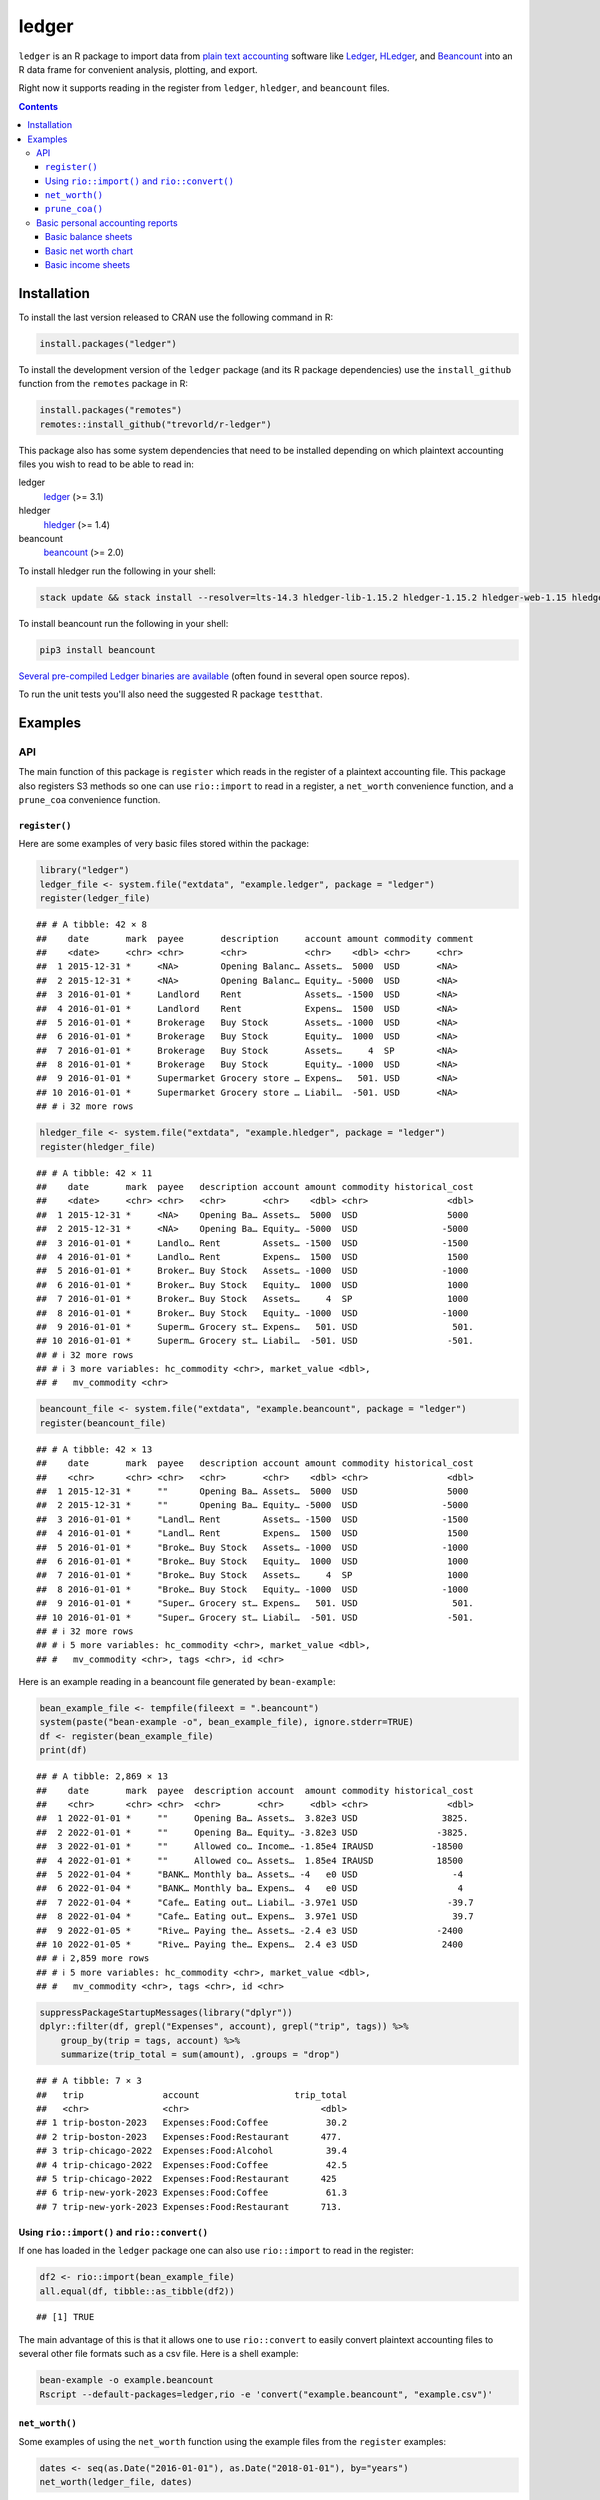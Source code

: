 ledger
======



.. |CRAN-status| image:: https://www.r-pkg.org/badges/version/ledger
    :target: https://cran.r-project.org/package=ledger
    :alt: CRAN Status Badge
.. |R-CMD-check| image:: https://github.com/trevorld/r-ledger/workflows/R-CMD-check/badge.svg
    :target: https://github.com/trevorld/r-ledger/actions
    :alt: R-CMD-check
.. |codecov| image:: https://codecov.io/github/trevorld/r-ledger/branch/master/graph/badge.svg
    :target: https://app.codecov.io/github/trevorld/r-ledger?branch=master
    :alt: Coverage Status
.. |downloads| image:: https://cranlogs.r-pkg.org/badges/ledger
    :target: https://cran.r-project.org/package=ledger
    :alt: RStudio CRAN mirror downloads

|CRAN-status| |R-CMD-check| |codecov| |downloads|

``ledger`` is an R package to import data from `plain text accounting <https://plaintextaccounting.org/>`_ software like `Ledger <https://www.ledger-cli.org/>`_, `HLedger <https://hledger.org/>`_, and `Beancount <https://github.com/beancount/beancount>`_ into an R data frame for convenient analysis, plotting, and export.

Right now it supports reading in the register from ``ledger``, ``hledger``, and ``beancount`` files.  

.. contents::

Installation
------------

To install the last version released to CRAN use the following command in R:

.. code:: r

    install.packages("ledger")

To install the development version of the ``ledger`` package (and its R package dependencies) use the ``install_github`` function from the ``remotes`` package in R:

.. code:: r
    
    install.packages("remotes")
    remotes::install_github("trevorld/r-ledger")

This package also has some system dependencies that need to be installed depending on which plaintext accounting files you wish to read to be able to read in:

ledger
    `ledger <https://www.ledger-cli.org/>`_ (>= 3.1) 

hledger
    `hledger <https://hledger.org/>`_ (>= 1.4)

beancount
    `beancount <https://github.com/beancount/beancount>`_ (>= 2.0)

To install hledger run the following in your shell:

.. code:: bash

    stack update && stack install --resolver=lts-14.3 hledger-lib-1.15.2 hledger-1.15.2 hledger-web-1.15 hledger-ui-1.15 --verbosity=error 

To install beancount run the following in your shell:

.. code:: bash

    pip3 install beancount

`Several pre-compiled Ledger binaries are available <https://www.ledger-cli.org/download.html>`_ (often found in several open source repos).

To run the unit tests you'll also need the suggested R package ``testthat``.

Examples
--------

API
+++

The main function of this package is ``register`` which reads in the register of a plaintext accounting file.  This package also registers S3 methods so one can use ``rio::import`` to read in a register, a ``net_worth`` convenience function, and a ``prune_coa`` convenience function.

``register()``
~~~~~~~~~~~~~~

Here are some examples of very basic files stored within the package:


.. code:: r
    

    library("ledger")
    ledger_file <- system.file("extdata", "example.ledger", package = "ledger") 
    register(ledger_file)


::

    ## # A tibble: 42 × 8
    ##    date       mark  payee       description     account amount commodity comment
    ##    <date>     <chr> <chr>       <chr>           <chr>    <dbl> <chr>     <chr>  
    ##  1 2015-12-31 *     <NA>        Opening Balanc… Assets…  5000  USD       <NA>   
    ##  2 2015-12-31 *     <NA>        Opening Balanc… Equity… -5000  USD       <NA>   
    ##  3 2016-01-01 *     Landlord    Rent            Assets… -1500  USD       <NA>   
    ##  4 2016-01-01 *     Landlord    Rent            Expens…  1500  USD       <NA>   
    ##  5 2016-01-01 *     Brokerage   Buy Stock       Assets… -1000  USD       <NA>   
    ##  6 2016-01-01 *     Brokerage   Buy Stock       Equity…  1000  USD       <NA>   
    ##  7 2016-01-01 *     Brokerage   Buy Stock       Assets…     4  SP        <NA>   
    ##  8 2016-01-01 *     Brokerage   Buy Stock       Equity… -1000  USD       <NA>   
    ##  9 2016-01-01 *     Supermarket Grocery store … Expens…   501. USD       <NA>   
    ## 10 2016-01-01 *     Supermarket Grocery store … Liabil…  -501. USD       <NA>   
    ## # ℹ 32 more rows


.. code:: r
    

    hledger_file <- system.file("extdata", "example.hledger", package = "ledger") 
    register(hledger_file)


::

    ## # A tibble: 42 × 11
    ##    date       mark  payee   description account amount commodity historical_cost
    ##    <date>     <chr> <chr>   <chr>       <chr>    <dbl> <chr>               <dbl>
    ##  1 2015-12-31 *     <NA>    Opening Ba… Assets…  5000  USD                 5000 
    ##  2 2015-12-31 *     <NA>    Opening Ba… Equity… -5000  USD                -5000 
    ##  3 2016-01-01 *     Landlo… Rent        Assets… -1500  USD                -1500 
    ##  4 2016-01-01 *     Landlo… Rent        Expens…  1500  USD                 1500 
    ##  5 2016-01-01 *     Broker… Buy Stock   Assets… -1000  USD                -1000 
    ##  6 2016-01-01 *     Broker… Buy Stock   Equity…  1000  USD                 1000 
    ##  7 2016-01-01 *     Broker… Buy Stock   Assets…     4  SP                  1000 
    ##  8 2016-01-01 *     Broker… Buy Stock   Equity… -1000  USD                -1000 
    ##  9 2016-01-01 *     Superm… Grocery st… Expens…   501. USD                  501.
    ## 10 2016-01-01 *     Superm… Grocery st… Liabil…  -501. USD                 -501.
    ## # ℹ 32 more rows
    ## # ℹ 3 more variables: hc_commodity <chr>, market_value <dbl>,
    ## #   mv_commodity <chr>


.. code:: r
    

    beancount_file <- system.file("extdata", "example.beancount", package = "ledger") 
    register(beancount_file)


::

    ## # A tibble: 42 × 13
    ##    date       mark  payee   description account amount commodity historical_cost
    ##    <chr>      <chr> <chr>   <chr>       <chr>    <dbl> <chr>               <dbl>
    ##  1 2015-12-31 *     ""      Opening Ba… Assets…  5000  USD                 5000 
    ##  2 2015-12-31 *     ""      Opening Ba… Equity… -5000  USD                -5000 
    ##  3 2016-01-01 *     "Landl… Rent        Assets… -1500  USD                -1500 
    ##  4 2016-01-01 *     "Landl… Rent        Expens…  1500  USD                 1500 
    ##  5 2016-01-01 *     "Broke… Buy Stock   Assets… -1000  USD                -1000 
    ##  6 2016-01-01 *     "Broke… Buy Stock   Equity…  1000  USD                 1000 
    ##  7 2016-01-01 *     "Broke… Buy Stock   Assets…     4  SP                  1000 
    ##  8 2016-01-01 *     "Broke… Buy Stock   Equity… -1000  USD                -1000 
    ##  9 2016-01-01 *     "Super… Grocery st… Expens…   501. USD                  501.
    ## 10 2016-01-01 *     "Super… Grocery st… Liabil…  -501. USD                 -501.
    ## # ℹ 32 more rows
    ## # ℹ 5 more variables: hc_commodity <chr>, market_value <dbl>,
    ## #   mv_commodity <chr>, tags <chr>, id <chr>



Here is an example reading in a beancount file generated by ``bean-example``:


.. code:: r
    

    bean_example_file <- tempfile(fileext = ".beancount")
    system(paste("bean-example -o", bean_example_file), ignore.stderr=TRUE)
    df <- register(bean_example_file)
    print(df)


::

    ## # A tibble: 2,869 × 13
    ##    date       mark  payee  description account  amount commodity historical_cost
    ##    <chr>      <chr> <chr>  <chr>       <chr>     <dbl> <chr>               <dbl>
    ##  1 2022-01-01 *     ""     Opening Ba… Assets…  3.82e3 USD                3825. 
    ##  2 2022-01-01 *     ""     Opening Ba… Equity… -3.82e3 USD               -3825. 
    ##  3 2022-01-01 *     ""     Allowed co… Income… -1.85e4 IRAUSD           -18500  
    ##  4 2022-01-01 *     ""     Allowed co… Assets…  1.85e4 IRAUSD            18500  
    ##  5 2022-01-04 *     "BANK… Monthly ba… Assets… -4   e0 USD                  -4  
    ##  6 2022-01-04 *     "BANK… Monthly ba… Expens…  4   e0 USD                   4  
    ##  7 2022-01-04 *     "Cafe… Eating out… Liabil… -3.97e1 USD                 -39.7
    ##  8 2022-01-04 *     "Cafe… Eating out… Expens…  3.97e1 USD                  39.7
    ##  9 2022-01-05 *     "Rive… Paying the… Assets… -2.4 e3 USD               -2400  
    ## 10 2022-01-05 *     "Rive… Paying the… Expens…  2.4 e3 USD                2400  
    ## # ℹ 2,859 more rows
    ## # ℹ 5 more variables: hc_commodity <chr>, market_value <dbl>,
    ## #   mv_commodity <chr>, tags <chr>, id <chr>


.. code:: r
    

    suppressPackageStartupMessages(library("dplyr"))
    dplyr::filter(df, grepl("Expenses", account), grepl("trip", tags)) %>% 
        group_by(trip = tags, account) %>% 
        summarize(trip_total = sum(amount), .groups = "drop")


::

    ## # A tibble: 7 × 3
    ##   trip               account                  trip_total
    ##   <chr>              <chr>                         <dbl>
    ## 1 trip-boston-2023   Expenses:Food:Coffee           30.2
    ## 2 trip-boston-2023   Expenses:Food:Restaurant      477. 
    ## 3 trip-chicago-2022  Expenses:Food:Alcohol          39.4
    ## 4 trip-chicago-2022  Expenses:Food:Coffee           42.5
    ## 5 trip-chicago-2022  Expenses:Food:Restaurant      425  
    ## 6 trip-new-york-2023 Expenses:Food:Coffee           61.3
    ## 7 trip-new-york-2023 Expenses:Food:Restaurant      713.



Using ``rio::import()`` and ``rio::convert()``
~~~~~~~~~~~~~~~~~~~~~~~~~~~~~~~~~~~~~~~~~~~~~~

If one has loaded in the ``ledger`` package one can also use ``rio::import`` to read in the register:


.. code:: r
    

    df2 <- rio::import(bean_example_file)
    all.equal(df, tibble::as_tibble(df2))


::

    ## [1] TRUE



The main advantage of this is that it allows one to use ``rio::convert`` to easily convert plaintext accounting files to several other file formats such as a csv file.  Here is a shell example:

.. code:: bash

    bean-example -o example.beancount
    Rscript --default-packages=ledger,rio -e 'convert("example.beancount", "example.csv")'

``net_worth()``
~~~~~~~~~~~~~~~

Some examples of using the ``net_worth`` function using the example files from the ``register`` examples:


.. code:: r
    

    dates <- seq(as.Date("2016-01-01"), as.Date("2018-01-01"), by="years")
    net_worth(ledger_file, dates)


::

    ## # A tibble: 3 × 6
    ##   date       commodity net_worth assets liabilities revalued
    ##   <date>     <chr>         <dbl>  <dbl>       <dbl>    <dbl>
    ## 1 2016-01-01 USD           5000    5000          0         0
    ## 2 2017-01-01 USD           4361.   4882       -521.        0
    ## 3 2018-01-01 USD           6743.   6264       -521.     1000


.. code:: r
    

    net_worth(hledger_file, dates)


::

    ## # A tibble: 3 × 5
    ##   date       commodity net_worth assets liabilities
    ##   <date>     <chr>         <dbl>  <dbl>       <dbl>
    ## 1 2016-01-01 USD           5000    5000          0 
    ## 2 2017-01-01 USD           4361.   4882       -521.
    ## 3 2018-01-01 USD           6743.   7264       -521.


.. code:: r
    

    net_worth(beancount_file, dates)


::

    ## # A tibble: 3 × 5
    ##   date       commodity net_worth assets liabilities
    ##   <date>     <chr>         <dbl>  <dbl>       <dbl>
    ## 1 2016-01-01 USD           5000    5000          0 
    ## 2 2017-01-01 USD           4361.   4882       -521.
    ## 3 2018-01-01 USD           6743.   7264       -521.


.. code:: r
    

    dates <- seq(min(as.Date(df$date)), max(as.Date(df$date)), by="years")
    net_worth(bean_example_file, dates)


::

    ## # A tibble: 6 × 5
    ##   date       commodity net_worth assets liabilities
    ##   <date>     <chr>         <dbl>  <dbl>       <dbl>
    ## 1 2023-01-01 IRAUSD           0      0           0 
    ## 2 2023-01-01 USD          41148. 42147.       -999.
    ## 3 2023-01-01 VACHR           18     18           0 
    ## 4 2024-01-01 IRAUSD           0      0           0 
    ## 5 2024-01-01 USD          80604. 82975.      -2371.
    ## 6 2024-01-01 VACHR         -100   -100           0



``prune_coa()``
~~~~~~~~~~~~~~~

Some examples using the ``prune_coa`` function to simplify the "Chart of Account" names to a given maximum depth:


.. code:: r
    

    suppressPackageStartupMessages(library("dplyr"))
    df <- register(bean_example_file) %>% dplyr::filter(!is.na(commodity))
    df %>% prune_coa() %>% 
        group_by(account, mv_commodity) %>% 
        summarize(market_value = sum(market_value), .groups = "drop")


::

    ## # A tibble: 11 × 3
    ##    account     mv_commodity market_value
    ##    <chr>       <chr>               <dbl>
    ##  1 Assets      IRAUSD              6500 
    ##  2 Assets      USD                99779.
    ##  3 Assets      VACHR                -50 
    ##  4 Equity      USD                -3825.
    ##  5 Expenses    IRAUSD             49000 
    ##  6 Expenses    USD               223473.
    ##  7 Expenses    VACHR                360 
    ##  8 Income      IRAUSD            -55500 
    ##  9 Income      USD              -312354.
    ## 10 Income      VACHR               -310 
    ## 11 Liabilities USD                -2466.


.. code:: r
    

    df %>% prune_coa(2) %>% 
        group_by(account, mv_commodity) %>%
        summarize(market_value = sum(market_value), .groups = "drop")


::

    ## # A tibble: 17 × 3
    ##    account                     mv_commodity market_value
    ##    <chr>                       <chr>               <dbl>
    ##  1 Assets:US                   IRAUSD           6.5 e+ 3
    ##  2 Assets:US                   USD              9.98e+ 4
    ##  3 Assets:US                   VACHR           -5   e+ 1
    ##  4 Equity:Opening-Balances     USD             -3.82e+ 3
    ##  5 Expenses:Financial          USD              4.29e+ 2
    ##  6 Expenses:Food               USD              1.62e+ 4
    ##  7 Expenses:Health             USD              6.01e+ 3
    ##  8 Expenses:Home               USD              7.30e+ 4
    ##  9 Expenses:Taxes              IRAUSD           4.9 e+ 4
    ## 10 Expenses:Taxes              USD              1.25e+ 5
    ## 11 Expenses:Transport          USD              3.12e+ 3
    ## 12 Expenses:Vacation           VACHR            3.6 e+ 2
    ## 13 Income:US                   IRAUSD          -5.55e+ 4
    ## 14 Income:US                   USD             -3.12e+ 5
    ## 15 Income:US                   VACHR           -3.1 e+ 2
    ## 16 Liabilities:AccountsPayable USD             -8.53e-14
    ## 17 Liabilities:US              USD             -2.47e+ 3


    
Basic personal accounting reports
+++++++++++++++++++++++++++++++++

Here is some examples using the functions in the package to help generate
various personal accounting reports of the 
beancount example generated by ``bean-example``.

First we load the (mainly tidyverse) libraries we'll be using and adjusting terminal output:


.. code:: r
    

    library("ledger")
    library("dplyr")
    filter <- dplyr::filter
    library("ggplot2")
    library("scales")
    library("tidyr")
    library("zoo")
    filename <- tempfile(fileext = ".beancount")
    system(paste("bean-example -o", filename), ignore.stderr=TRUE)
    df <- register(filename) %>% mutate(yearmon = zoo::as.yearmon(date)) %>%
          filter(commodity=="USD")
    nw <- net_worth(filename)


Then we'll write some convenience functions we'll use over and over again:


.. code:: r
    

    print_tibble_rows <- function(df) {
        print(df, n=nrow(df))
    }
    count_beans <- function(df, filter_str = "", ..., 
                            amount = "amount",
                            commodity="commodity", 
                            cutoff=1e-3) {
        commodity <- sym(commodity)
        amount_var <- sym(amount)
        filter(df, grepl(filter_str, account)) %>% 
            group_by(account, !!commodity, ...) %>%
            summarize(!!amount := sum(!!amount_var), .groups = "drop") %>% 
            filter(abs(!!amount_var) > cutoff & !is.na(!!amount_var)) %>%
            arrange(desc(abs(!!amount_var)))
    }

    
Basic balance sheets
~~~~~~~~~~~~~~~~~~~~

Here is some basic balance sheets (using the market value of our assets):


.. code:: r
    

    print_balance_sheet <- function(df) {
        assets <- count_beans(df, "^Assets", 
                     amount="market_value", commodity="mv_commodity")
        print_tibble_rows(assets)
        liabilities <- count_beans(df, "^Liabilities", 
                           amount="market_value", commodity="mv_commodity")
        print_tibble_rows(liabilities)
    }
    print(nw)


::

    ## # A tibble: 3 × 5
    ##   date       commodity net_worth assets liabilities
    ##   <date>     <chr>         <dbl>  <dbl>       <dbl>
    ## 1 2024-05-18 IRAUSD        6500   6500           0 
    ## 2 2024-05-18 USD          95249. 98220.      -2971.
    ## 3 2024-05-18 VACHR          -66    -66           0


.. code:: r
    

    print_balance_sheet(prune_coa(df, 2))


::

    ## # A tibble: 1 × 3
    ##   account   mv_commodity market_value
    ##   <chr>     <chr>               <dbl>
    ## 1 Assets:US USD                  963.
    ## # A tibble: 1 × 3
    ##   account        mv_commodity market_value
    ##   <chr>          <chr>               <dbl>
    ## 1 Liabilities:US USD                -2971.


.. code:: r
    

    print_balance_sheet(df)


::

    ## # A tibble: 3 × 3
    ##   account                 mv_commodity market_value
    ##   <chr>                   <chr>               <dbl>
    ## 1 Assets:US:ETrade:Cash   USD              698.    
    ## 2 Assets:US:BofA:Checking USD              265.    
    ## 3 Assets:US:Vanguard:Cash USD                0.0200
    ## # A tibble: 1 × 3
    ##   account                    mv_commodity market_value
    ##   <chr>                      <chr>               <dbl>
    ## 1 Liabilities:US:Chase:Slate USD                -2971.



Basic net worth chart
~~~~~~~~~~~~~~~~~~~~~

Here is a basic chart of one's net worth from the beginning of the plaintext accounting file to today by month:


.. code:: r
    

    next_month <- function(date) {
        zoo::as.Date(zoo::as.yearmon(date) + 1/12)
    }
    nw_dates <- seq(next_month(min(df$date)), next_month(Sys.Date()), by="months")
    df_nw <- net_worth(filename, nw_dates) %>% filter(commodity=="USD")
    ggplot(df_nw, aes(x=date, y=net_worth, colour=commodity, group=commodity)) + 
      geom_line() + scale_y_continuous(labels=scales::dollar)

.. figure:: man/figures/README-net_worth_chart-1.png
    :alt: Basic net worth chart

    Basic net worth chart

Basic income sheets
~~~~~~~~~~~~~~~~~~~


.. code:: r
    

    month_cutoff <- zoo::as.yearmon(Sys.Date()) - 2/12
    compute_income <- function(df) {
        count_beans(df, "^Income", yearmon) %>% 
            mutate(income = -amount) %>%
            select(-amount) %>% ungroup()
    }
    print_income <- function(df) {
        compute_income(df) %>% 
            filter(yearmon >= month_cutoff) %>%
            spread(yearmon, income, fill=0) %>%
            print_tibble_rows()
    }
    compute_expenses <- function(df) {
        count_beans(df, "^Expenses", yearmon) %>% 
            mutate(expenses = amount) %>%
            select(-amount) %>% ungroup()
    }
    print_expenses <- function(df) {
        compute_expenses(df) %>%
            filter(yearmon >= month_cutoff) %>%
            spread(yearmon, expenses, fill=0) %>%
            print_tibble_rows()
    }
    compute_total <- function(df) {
    full_join(compute_income(prune_coa(df)) %>% select(-account),
              compute_expenses(prune_coa(df)) %>% select(-account), 
              by=c("yearmon", "commodity")) %>%
        mutate(income = ifelse(is.na(income), 0, income),
               expenses = ifelse(is.na(expenses), 0, expenses),
               net = income - expenses) %>%
        gather(type, amount, -yearmon, -commodity)
    }
    print_total <- function(df) {
        compute_total(df) %>%
            filter(yearmon >= month_cutoff) %>%
            spread(yearmon, amount, fill=0) %>%
            print_tibble_rows()
    }
    print_total(df)


::

    ## # A tibble: 3 × 5
    ##   commodity type     `Mar 2024` `Apr 2024` `May 2024`
    ##   <chr>     <chr>         <dbl>      <dbl>      <dbl>
    ## 1 USD       expenses      8617.      7503.      2539.
    ## 2 USD       income       11189.     10479.      5240.
    ## 3 USD       net           2571.      2977.      2701.


.. code:: r
    

    print_income(prune_coa(df, 2))


::

    ## # A tibble: 1 × 5
    ##   account   commodity `Mar 2024` `Apr 2024` `May 2024`
    ##   <chr>     <chr>          <dbl>      <dbl>      <dbl>
    ## 1 Income:US USD           11189.     10479.      5240.


.. code:: r
    

    print_expenses(prune_coa(df, 2))


::

    ## # A tibble: 6 × 5
    ##   account            commodity `Mar 2024` `Apr 2024` `May 2024`
    ##   <chr>              <chr>          <dbl>      <dbl>      <dbl>
    ## 1 Expenses:Financial USD               4          4        39.8
    ## 2 Expenses:Food      USD             847.       590.      290. 
    ## 3 Expenses:Health    USD             194.       194.       96.9
    ## 4 Expenses:Home      USD            2616.      2610.        0  
    ## 5 Expenses:Taxes     USD            4837.      3984.     1992. 
    ## 6 Expenses:Transport USD             120        120       120


.. code:: r
    

    print_income(df)


::

    ## # A tibble: 4 × 5
    ##   account                       commodity `Mar 2024` `Apr 2024` `May 2024`
    ##   <chr>                         <chr>          <dbl>      <dbl>      <dbl>
    ## 1 Income:US:ETrade:VHT:Dividend USD            109.         0          0  
    ## 2 Income:US:Hooli:GroupTermLife USD             48.6       48.6       24.3
    ## 3 Income:US:Hooli:Match401k     USD           1800       1200        600  
    ## 4 Income:US:Hooli:Salary        USD           9231.      9231.      4615.


.. code:: r
    

    print_expenses(df)


::

    ## # A tibble: 23 × 5
    ##    account                            commodity `Mar 2024` `Apr 2024` `May 2024`
    ##    <chr>                              <chr>          <dbl>      <dbl>      <dbl>
    ##  1 Expenses:Financial:Commissions     USD             0          0         35.8 
    ##  2 Expenses:Financial:Fees            USD             4          4          4   
    ##  3 Expenses:Food:Alcohol              USD            18.5        0          0   
    ##  4 Expenses:Food:Coffee               USD            28.1        0          0   
    ##  5 Expenses:Food:Groceries            USD           182.       264.        73.3 
    ##  6 Expenses:Food:Restaurant           USD           619.       326.       216.  
    ##  7 Expenses:Health:Dental:Insurance   USD             5.8        5.8        2.9 
    ##  8 Expenses:Health:Life:GroupTermLife USD            48.6       48.6       24.3 
    ##  9 Expenses:Health:Medical:Insurance  USD            54.8       54.8       27.4 
    ## 10 Expenses:Health:Vision:Insurance   USD            84.6       84.6       42.3 
    ## 11 Expenses:Home:Electricity          USD            65         65          0   
    ## 12 Expenses:Home:Internet             USD            80.0       80.1        0   
    ## 13 Expenses:Home:Phone                USD            70.6       64.9        0   
    ## 14 Expenses:Home:Rent                 USD          2400       2400          0   
    ## 15 Expenses:Taxes:Y2023:US:Federal    USD           499.         0          0   
    ## 16 Expenses:Taxes:Y2023:US:State      USD           353.         0          0   
    ## 17 Expenses:Taxes:Y2024:US:CityNYC    USD           350.       350.       175.  
    ## 18 Expenses:Taxes:Y2024:US:Federal    USD          2126.      2126.      1063.  
    ## 19 Expenses:Taxes:Y2024:US:Medicare   USD           213.       213.       107.  
    ## 20 Expenses:Taxes:Y2024:US:SDI        USD             2.24       2.24       1.12
    ## 21 Expenses:Taxes:Y2024:US:SocSec     USD           563.       563.       282.  
    ## 22 Expenses:Taxes:Y2024:US:State      USD           730.       730.       365.  
    ## 23 Expenses:Transport:Tram            USD           120        120        120



And here is a plot of income, expenses, and net income over time:


.. code:: r
    

    ggplot(compute_total(df), aes(x=yearmon, y=amount, group=commodity, colour=commodity)) +
      facet_grid(type ~ .) +
      geom_line() + geom_hline(yintercept=0, linetype="dashed") +
      scale_x_continuous() + scale_y_continuous(labels=scales::comma) 

.. figure:: man/figures/README-income_chart-1.png
    :alt: Monthly income chart

    Monthly income chart
